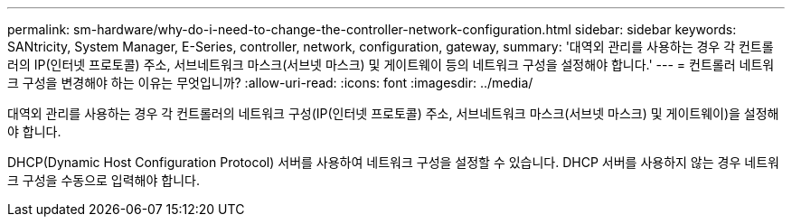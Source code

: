 ---
permalink: sm-hardware/why-do-i-need-to-change-the-controller-network-configuration.html 
sidebar: sidebar 
keywords: SANtricity, System Manager, E-Series, controller, network, configuration, gateway, 
summary: '대역외 관리를 사용하는 경우 각 컨트롤러의 IP(인터넷 프로토콜) 주소, 서브네트워크 마스크(서브넷 마스크) 및 게이트웨이 등의 네트워크 구성을 설정해야 합니다.' 
---
= 컨트롤러 네트워크 구성을 변경해야 하는 이유는 무엇입니까?
:allow-uri-read: 
:icons: font
:imagesdir: ../media/


[role="lead"]
대역외 관리를 사용하는 경우 각 컨트롤러의 네트워크 구성(IP(인터넷 프로토콜) 주소, 서브네트워크 마스크(서브넷 마스크) 및 게이트웨이)을 설정해야 합니다.

DHCP(Dynamic Host Configuration Protocol) 서버를 사용하여 네트워크 구성을 설정할 수 있습니다. DHCP 서버를 사용하지 않는 경우 네트워크 구성을 수동으로 입력해야 합니다.
